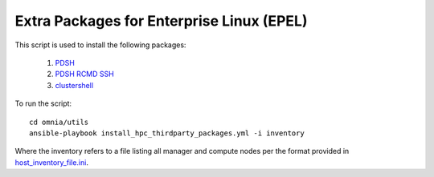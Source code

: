 Extra Packages for Enterprise Linux (EPEL)
===========================================

This script is used to install the following packages:

    1. `PDSH <https://linux.die.net/man/1/pdsh>`_
    2. `PDSH RCMD SSH <https://linux.die.net/man/1/pdsh>`_
    3. `clustershell <https://clustershell.readthedocs.io/en/latest/>`_

To run the script: ::

    cd omnia/utils
    ansible-playbook install_hpc_thirdparty_packages.yml -i inventory

Where the inventory refers to a file listing all manager and compute nodes per the format provided in `host_inventory_file.ini <../samplefiles.html>`_.

